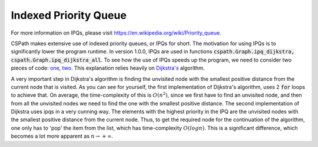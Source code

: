 Indexed Priority Queue
======================

For more information on IPQs, please visit https://en.wikipedia.org/wiki/Priority_queue.

CSPath makes extensive use of indexed priority queues, or IPQs for short. The motivation for using IPQs is to significantly lower the program runtime. In version 1.0.0, IPQs are used in functions :code:`cspath.Graph.ipq_dijkstra, cspath.Graph.ipq_dijkstra_all`. To see how the use of IPQs speeds up the program, we need to consider two pieces of code: `one`_, `two`_. This explanation relies heavily on `Dijkstra's`_ algorithm.

A very important step in Dijkstra's algorithm is finding the unvisited node with the smallest positive distance from the current node that is visited. As you can see for yourself, the first implementation of Dijkstra's algorithm, uses 2 :code:`for` loops to achieve that. On average, the time-complexity of this is :math:`O(n^2)`, since we first have to find an unvisited node, and then from all the unvisited nodes we need to find the one with the smallest positive distance. The second implementation of Dijkstra uses ipqs in a very cunning way. The elements with the highest priority in the IPQ are the unvisited nodes with the smallest positive distance from the current node. Thus, to get the required node for the continuation of the algorithm, one only has to 'pop' the item from the list, which has time-complexity :math:`O(logn)`. This is a significant difference, which becomes a lot more apparent as :math:`n \to + \infty`.


.. _one: https://cspath.readthedocs.io/en/latest/_modules/cspath/Graph.html#Graph.dijkstra
.. _two: https://cspath.readthedocs.io/en/latest/_modules/cspath/Graph.html#Graph.ipq_dijkstra
.. _Dijkstra's: https://cspath.readthedocs.io/en/latest/explanation/dijkstra.html
